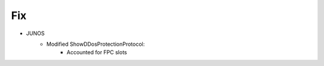 --------------------------------------------------------------------------------
                                Fix
--------------------------------------------------------------------------------
* JUNOS
    * Modified ShowDDosProtectionProtocol:
        * Accounted for FPC slots